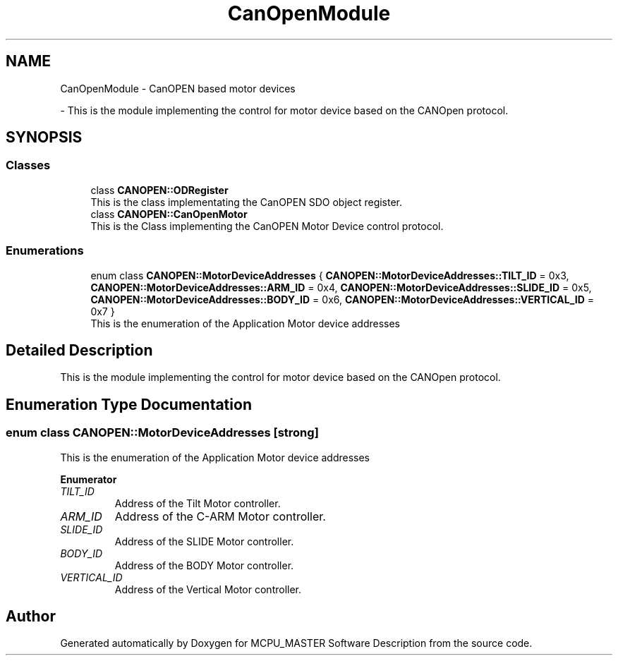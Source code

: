 .TH "CanOpenModule" 3 "Thu Nov 16 2023" "MCPU_MASTER Software Description" \" -*- nroff -*-
.ad l
.nh
.SH NAME
CanOpenModule \- CanOPEN based motor devices
.PP
 \- This is the module implementing the control for motor device based on the CANOpen protocol\&.  

.SH SYNOPSIS
.br
.PP
.SS "Classes"

.in +1c
.ti -1c
.RI "class \fBCANOPEN::ODRegister\fP"
.br
.RI "This is the class implementating the CanOPEN SDO object register\&. "
.ti -1c
.RI "class \fBCANOPEN::CanOpenMotor\fP"
.br
.RI "This is the Class implementing the CanOPEN Motor Device control protocol\&. "
.in -1c
.SS "Enumerations"

.in +1c
.ti -1c
.RI "enum class \fBCANOPEN::MotorDeviceAddresses\fP { \fBCANOPEN::MotorDeviceAddresses::TILT_ID\fP = 0x3, \fBCANOPEN::MotorDeviceAddresses::ARM_ID\fP = 0x4, \fBCANOPEN::MotorDeviceAddresses::SLIDE_ID\fP = 0x5, \fBCANOPEN::MotorDeviceAddresses::BODY_ID\fP = 0x6, \fBCANOPEN::MotorDeviceAddresses::VERTICAL_ID\fP = 0x7 }"
.br
.RI "This is the enumeration of the Application Motor device addresses "
.in -1c
.SH "Detailed Description"
.PP 
This is the module implementing the control for motor device based on the CANOpen protocol\&. 


.SH "Enumeration Type Documentation"
.PP 
.SS "enum class \fBCANOPEN::MotorDeviceAddresses\fP\fC [strong]\fP"

.PP
This is the enumeration of the Application Motor device addresses 
.PP
\fBEnumerator\fP
.in +1c
.TP
\fB\fITILT_ID \fP\fP
Address of the Tilt Motor controller\&. 
.TP
\fB\fIARM_ID \fP\fP
Address of the C-ARM Motor controller\&. 
.TP
\fB\fISLIDE_ID \fP\fP
Address of the SLIDE Motor controller\&. 
.TP
\fB\fIBODY_ID \fP\fP
Address of the BODY Motor controller\&. 
.TP
\fB\fIVERTICAL_ID \fP\fP
Address of the Vertical Motor controller\&. 
.SH "Author"
.PP 
Generated automatically by Doxygen for MCPU_MASTER Software Description from the source code\&.
